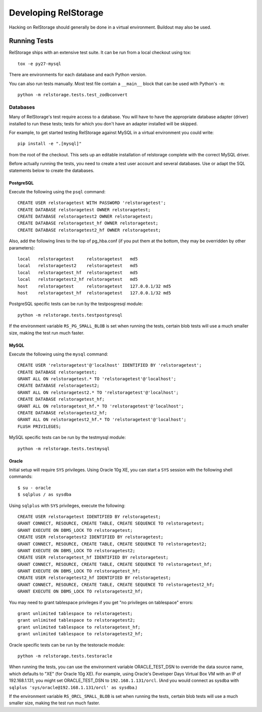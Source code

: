 =======================
 Developing RelStorage
=======================

Hacking on RelStorage should generally be done in a virtual
environment. Buildout may also be used.

Running Tests
=============

RelStorage ships with an extensive test suite. It can be run from a
local checkout using tox::

  tox -e py27-mysql

There are environments for each database and each Python version.

You can also run tests manually. Most test file contain a ``__main__``
block that can be used with Python's ``-m``::

  python -m relstorage.tests.test_zodbconvert

Databases
---------

Many of RelStorage's test require access to a database. You will have
to have the appropriate database adapter (driver) installed to run
these tests; tests for which you don't have an adapter installed will
be skipped.

For example, to get started testing RelStorage against MySQL in a
virtual environment you could write::

  pip install -e ".[mysql]"

from the root of the checkout. This sets up an editable installation
of relstorage complete with the correct MySQL driver.


Before actually running the tests, you need to create a test user
account and several databases. Use or adapt the SQL statements below
to create the databases.

.. highlight:: sql

PostgreSQL
~~~~~~~~~~

Execute the following using the ``psql`` command::

    CREATE USER relstoragetest WITH PASSWORD 'relstoragetest';
    CREATE DATABASE relstoragetest OWNER relstoragetest;
    CREATE DATABASE relstoragetest2 OWNER relstoragetest;
    CREATE DATABASE relstoragetest_hf OWNER relstoragetest;
    CREATE DATABASE relstoragetest2_hf OWNER relstoragetest;

Also, add the following lines to the top of pg_hba.conf (if you put
them at the bottom, they may be overridden by other parameters)::

    local   relstoragetest     relstoragetest   md5
    local   relstoragetest2    relstoragetest   md5
    local   relstoragetest_hf  relstoragetest   md5
    local   relstoragetest2_hf relstoragetest   md5
    host    relstoragetest     relstoragetest   127.0.0.1/32 md5
    host    relstoragetest_hf  relstoragetest   127.0.0.1/32 md5


PostgreSQL specific tests can be run by the testposgresql module::

  python -m relstorage.tests.testpostgresql

If the environment variable ``RS_PG_SMALL_BLOB`` is set when running
the tests, certain blob tests will use a much smaller size, making the
test run much faster.

MySQL
~~~~~

Execute the following using the ``mysql`` command::

    CREATE USER 'relstoragetest'@'localhost' IDENTIFIED BY 'relstoragetest';
    CREATE DATABASE relstoragetest;
    GRANT ALL ON relstoragetest.* TO 'relstoragetest'@'localhost';
    CREATE DATABASE relstoragetest2;
    GRANT ALL ON relstoragetest2.* TO 'relstoragetest'@'localhost';
    CREATE DATABASE relstoragetest_hf;
    GRANT ALL ON relstoragetest_hf.* TO 'relstoragetest'@'localhost';
    CREATE DATABASE relstoragetest2_hf;
    GRANT ALL ON relstoragetest2_hf.* TO 'relstoragetest'@'localhost';
    FLUSH PRIVILEGES;


MySQL specific tests can be run by the testmysql module::

  python -m relstorage.tests.testmysql

Oracle
~~~~~~

.. highlight:: shell

Initial setup will require ``SYS`` privileges. Using Oracle 10g XE, you
can start a ``SYS`` session with the following shell commands::

    $ su - oracle
    $ sqlplus / as sysdba

.. highlight:: sql

Using ``sqlplus`` with ``SYS`` privileges, execute the
following::

    CREATE USER relstoragetest IDENTIFIED BY relstoragetest;
    GRANT CONNECT, RESOURCE, CREATE TABLE, CREATE SEQUENCE TO relstoragetest;
    GRANT EXECUTE ON DBMS_LOCK TO relstoragetest;
    CREATE USER relstoragetest2 IDENTIFIED BY relstoragetest;
    GRANT CONNECT, RESOURCE, CREATE TABLE, CREATE SEQUENCE TO relstoragetest2;
    GRANT EXECUTE ON DBMS_LOCK TO relstoragetest2;
    CREATE USER relstoragetest_hf IDENTIFIED BY relstoragetest;
    GRANT CONNECT, RESOURCE, CREATE TABLE, CREATE SEQUENCE TO relstoragetest_hf;
    GRANT EXECUTE ON DBMS_LOCK TO relstoragetest_hf;
    CREATE USER relstoragetest2_hf IDENTIFIED BY relstoragetest;
    GRANT CONNECT, RESOURCE, CREATE TABLE, CREATE SEQUENCE TO relstoragetest2_hf;
    GRANT EXECUTE ON DBMS_LOCK TO relstoragetest2_hf;

You may need to grant tablespace privileges if you get "no privileges
on tablespace" errors::

    grant unlimited tablespace to relstoragetest;
    grant unlimited tablespace to relstoragetest2;
    grant unlimited tablespace to relstoragetest_hf;
    grant unlimited tablespace to relstoragetest2_hf;

Oracle specific tests can be run by the testoracle module::

  python -m relstorage.tests.testoracle

When running the tests, you can use the environment variable
ORACLE_TEST_DSN to override the data source name, which defaults to
"XE" (for Oracle 10g XE). For example, using Oracle's Developer Days
Virtual Box VM with an IP of 192.168.1.131, you might set
ORACLE_TEST_DSN to ``192.168.1.131/orcl``. (And you would connect as
sysdba with ``sqlplus 'sys/oracle@192.168.1.131/orcl' as sysdba``.)

If the environment variable ``RS_ORCL_SMALL_BLOB`` is set when running
the tests, certain blob tests will use a much smaller size, making the
test run much faster.
